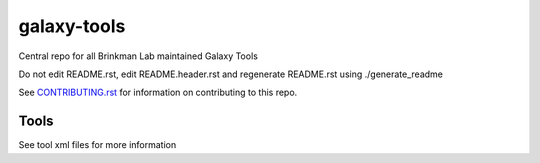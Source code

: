 ============
galaxy-tools
============

Central repo for all Brinkman Lab maintained Galaxy Tools

Do not edit README.rst, edit README.header.rst and regenerate README.rst using ./generate_readme

See CONTRIBUTING.rst_ for information on contributing to this repo.

.. _CONTRIBUTING.rst: CONTRIBUTING.rst

Tools
-----
See tool xml files for more information

